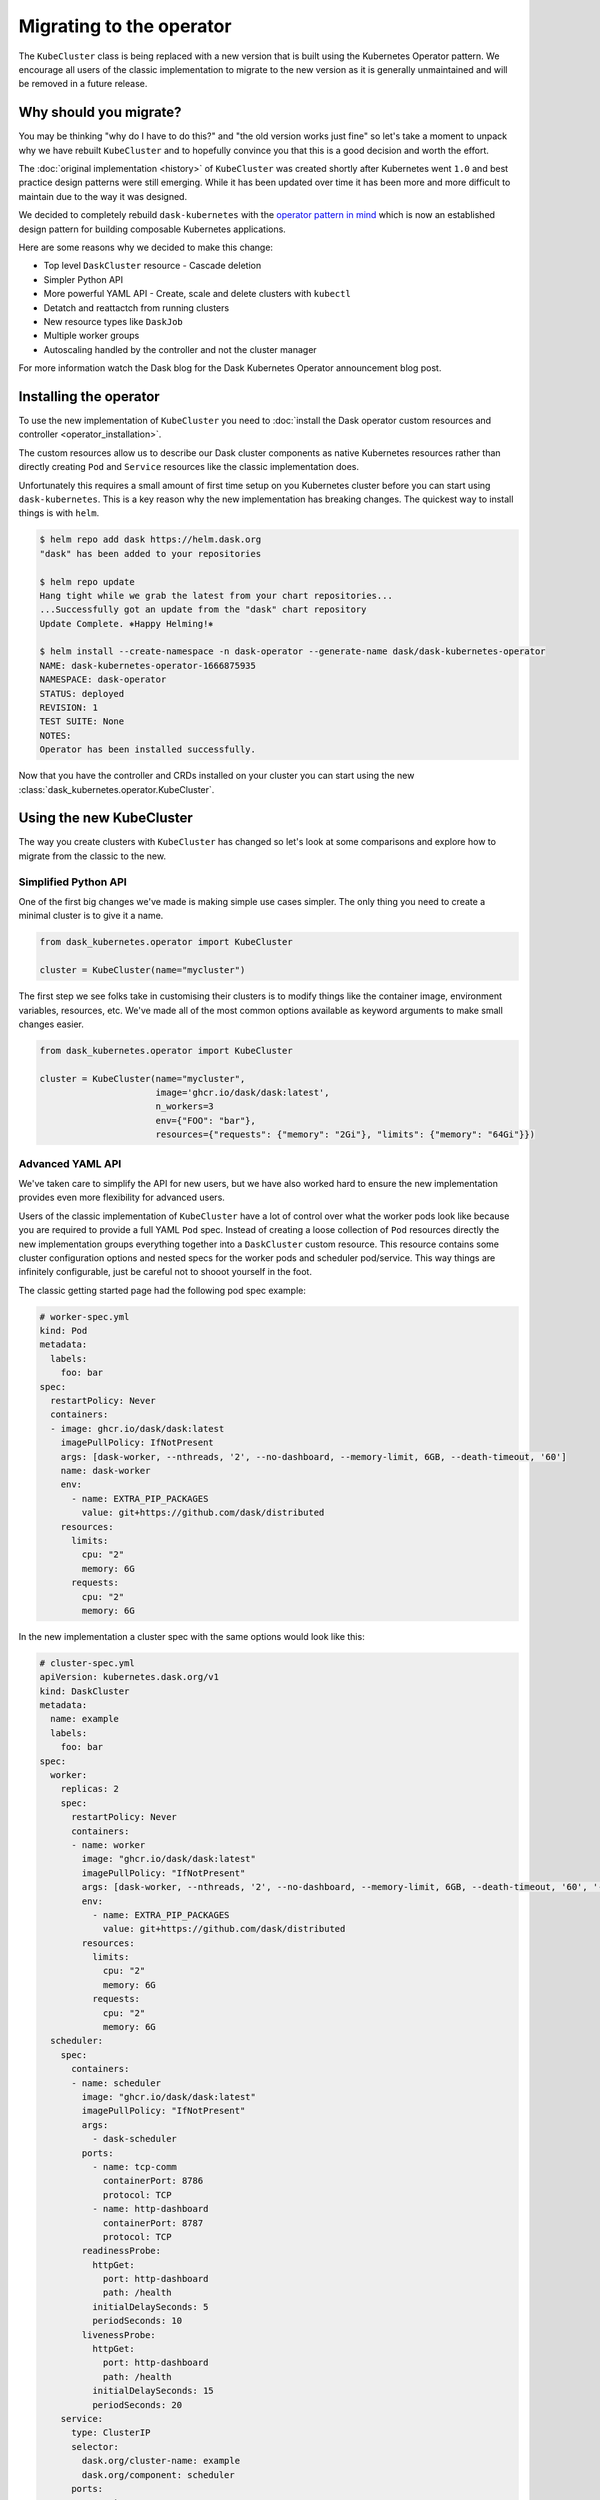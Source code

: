 Migrating to the operator
=========================

The ``KubeCluster`` class is being replaced with a new version that is built using the Kubernetes Operator pattern.
We encourage all users of the classic implementation to migrate to the new version as it is generally unmaintained and will be removed in a future release.

Why should you migrate?
-----------------------

You may be thinking "why do I have to do this?" and "the old version works just fine" so let's take a moment to unpack why we have rebuilt ``KubeCluster`` and to hopefully convince you that this is a good decision and worth the effort.

The :doc:`original implementation <history>` of ``KubeCluster`` was created shortly after Kubernetes went ``1.0`` and best practice design patterns were still emerging.
While it has been updated over time it has been more and more difficult to maintain due to the way it was designed.

We decided to completely rebuild ``dask-kubernetes`` with the `operator pattern in mind <https://kubernetes.io/docs/concepts/extend-kubernetes/operator/>`_ which is now an established design pattern for building composable Kubernetes applications.

Here are some reasons why we decided to make this change:

- Top level ``DaskCluster`` resource
  - Cascade deletion
- Simpler Python API
- More powerful YAML API
  - Create, scale and delete clusters with ``kubectl``
- Detatch and reattactch from running clusters
- New resource types like ``DaskJob``
- Multiple worker groups
- Autoscaling handled by the controller and not the cluster manager

For more information watch the Dask blog for the Dask Kubernetes Operator announcement blog post.


Installing the operator
-----------------------

To use the new implementation of ``KubeCluster`` you need to :doc:`install the Dask operator custom resources and controller <operator_installation>`.

The custom resources allow us to describe our Dask cluster components as native Kubernetes resources rather than directly creating ``Pod`` and ``Service`` resources like the classic implementation does.

Unfortunately this requires a small amount of first time setup on you Kubernetes cluster before you can start using ``dask-kubernetes``. This is a key reason why the new implementation has breaking changes.
The quickest way to install things is with ``helm``.

.. code-block:: console

    $ helm repo add dask https://helm.dask.org
    "dask" has been added to your repositories

    $ helm repo update
    Hang tight while we grab the latest from your chart repositories...
    ...Successfully got an update from the "dask" chart repository
    Update Complete. ⎈Happy Helming!⎈

    $ helm install --create-namespace -n dask-operator --generate-name dask/dask-kubernetes-operator
    NAME: dask-kubernetes-operator-1666875935
    NAMESPACE: dask-operator
    STATUS: deployed
    REVISION: 1
    TEST SUITE: None
    NOTES:
    Operator has been installed successfully.

Now that you have the controller and CRDs installed on your cluster you can start using the new :class:`dask_kubernetes.operator.KubeCluster`.

Using the new KubeCluster
-------------------------

The way you create clusters with ``KubeCluster`` has changed so let's look at some comparisons and explore how to migrate from the classic to the new.

Simplified Python API
^^^^^^^^^^^^^^^^^^^^^

One of the first big changes we've made is making simple use cases simpler. The only thing you need to create a minimal cluster is to give it a name.

.. code-block:: python

    from dask_kubernetes.operator import KubeCluster

    cluster = KubeCluster(name="mycluster")

The first step we see folks take in customising their clusters is to modify things like the container image, environment variables, resources, etc.
We've made all of the most common options available as keyword arguments to make small changes easier.

.. code-block:: python

    from dask_kubernetes.operator import KubeCluster

    cluster = KubeCluster(name="mycluster",
                          image='ghcr.io/dask/dask:latest',
                          n_workers=3
                          env={"FOO": "bar"},
                          resources={"requests": {"memory": "2Gi"}, "limits": {"memory": "64Gi"}})

Advanced YAML API
^^^^^^^^^^^^^^^^^

We've taken care to simplify the API for new users, but we have also worked hard to ensure the new implementation provides even more
flexibility for advanced users.

Users of the classic implementation of ``KubeCluster`` have a lot of control over what the worker pods look like because you are required
to provide a full YAML ``Pod`` spec. Instead of creating a loose collection of ``Pod`` resources directly the new implementation groups everything together into a ``DaskCluster`` custom resource.
This resource contains some cluster configuration options and nested specs for the worker pods and scheduler pod/service.
This way things are infinitely configurable, just be careful not to shooot yourself in the foot.

The classic getting started page had the following pod spec example:

.. code-block:: yaml

  # worker-spec.yml
  kind: Pod
  metadata:
    labels:
      foo: bar
  spec:
    restartPolicy: Never
    containers:
    - image: ghcr.io/dask/dask:latest
      imagePullPolicy: IfNotPresent
      args: [dask-worker, --nthreads, '2', --no-dashboard, --memory-limit, 6GB, --death-timeout, '60']
      name: dask-worker
      env:
        - name: EXTRA_PIP_PACKAGES
          value: git+https://github.com/dask/distributed
      resources:
        limits:
          cpu: "2"
          memory: 6G
        requests:
          cpu: "2"
          memory: 6G

In the new implementation a cluster spec with the same options would look like this:

.. code-block:: yaml

    # cluster-spec.yml
    apiVersion: kubernetes.dask.org/v1
    kind: DaskCluster
    metadata:
      name: example
      labels:
        foo: bar
    spec:
      worker:
        replicas: 2
        spec:
          restartPolicy: Never
          containers:
          - name: worker
            image: "ghcr.io/dask/dask:latest"
            imagePullPolicy: "IfNotPresent"
            args: [dask-worker, --nthreads, '2', --no-dashboard, --memory-limit, 6GB, --death-timeout, '60', '--name', $(DASK_WORKER_NAME)]
            env:
              - name: EXTRA_PIP_PACKAGES
                value: git+https://github.com/dask/distributed
            resources:
              limits:
                cpu: "2"
                memory: 6G
              requests:
                cpu: "2"
                memory: 6G
      scheduler:
        spec:
          containers:
          - name: scheduler
            image: "ghcr.io/dask/dask:latest"
            imagePullPolicy: "IfNotPresent"
            args:
              - dask-scheduler
            ports:
              - name: tcp-comm
                containerPort: 8786
                protocol: TCP
              - name: http-dashboard
                containerPort: 8787
                protocol: TCP
            readinessProbe:
              httpGet:
                port: http-dashboard
                path: /health
              initialDelaySeconds: 5
              periodSeconds: 10
            livenessProbe:
              httpGet:
                port: http-dashboard
                path: /health
              initialDelaySeconds: 15
              periodSeconds: 20
        service:
          type: ClusterIP
          selector:
            dask.org/cluster-name: example
            dask.org/component: scheduler
          ports:
          - name: tcp-comm
            protocol: TCP
            port: 8786
            targetPort: "tcp-comm"
          - name: http-dashboard
            protocol: TCP
            port: 8787
            targetPort: "http-dashboard"

Note that the ``spec.worker.spec`` section of the new cluster spec matches the ``spec`` of the old pod spec. But as you can see there is a lot more configuration available in this example including first-class control over the scheduler pod and service.

One powerful difference of using our own custom resources is that *everything* about our cluster is contained in the ``DaskCluster`` spec and all of the cluster lifecycle logic is handled by our custom controller in Kubernetes.
This means we can equally create our cluster with Python or via the ``kubectl`` CLI.
You don't even need to have ``dask-kubernetes`` installed to manage your clusters if you have other Kubernetes tooling that you would like to integrate with natively.

.. code-block:: python

    from dask_kubernetes.operator import KubeCluster

    cluster = KubeCluster(custom_cluster_spec="cluster-spec.yml")

Is the same as:

.. code-block:: console

    $ kubectl apply -f cluster-spec.yml

You can still connect to the cluster created via ``kubectl`` back in Python by name and have all of the convenience of using a cluster manager object.

.. code-block:: python

    from dask.distributed import Client
    from dask_kubernetes.operator import KubeCluster

    cluster = KubeCluster.from_name("example")
    cluster.scale(5)
    client = Client(cluster)

Middle ground
^^^^^^^^^^^^^

There is also a middle ground for users who would prefer to stay in Python and have much of the spec generated for them, but still want to be able to make complex customisations.

When creating a new ``KubeCluster`` with keyword arguments those arguments are passed to a call to ``dask_kubernetes.operator.make_cluster_spec`` which is similar to ``dask_kubernetes.make_pod_spec`` that you may have used in the past.
This function generates a dictionary representation of your ``DaskCluster`` spec which you can modify and pass to ``KubeCluster`` yourself.

.. code-block:: python

    from dask_kubernetes.operator import KubeCluster, make_cluster_spec

    cluster = KubeCluster(name="foo", n_workers= 2, env={"FOO": "bar"})

    # is equivalent to

    spec = make_cluster_spec(name="foo", n_workers= 2, env={"FOO": "bar"})
    cluster = KubeCluster(custom_cluster_spec=spec)

This is useful if you want the convenience of keyword arguments for common options but still have the ability to make advanced tweaks like setting ``nodeSelector`` options on the worker pods.

.. code-block:: python

    from dask_kubernetes.operator import KubeCluster, make_cluster_spec

    spec = make_cluster_spec(name="selector-example", n_workers=2)
    spec["spec"]["worker"]["spec"]["nodeSelector"] = {"disktype": "ssd"}

    cluster = KubeCluster(custom_cluster_spec=spec)

This can also enable you to migrate smoothly over from the existing tooling if you are using ``make_pod_spec`` as the classic pod spec is a subset of the new cluster spec.

.. code-block:: python

    from dask_kubernetes.operator import KubeCluster, make_cluster_spec
    from dask_kubernetes.classic import make_pod_spec

    # generate your existing classic pod spec
    pod_spec = make_pod_spec(**your_custom_options)
    pod_spec[...] = ... # Your existing tweaks to the pod spec

    # generate a new cluster spec and merge in the existing pod spec
    cluster_spec = make_cluster_spec(name="merge-example")
    cluster_spec["spec"]["worker"]["spec"] = pod_spec["spec"]

    cluster = KubeCluster(custom_cluster_spec=cluster_spec)

Troubleshooting
---------------

Moving from the classic implementation to the new operator based implementation will require some effort on your part. Sorry about that.

Hopefully this guide has given you enough information that you are motivated and able to make the change.
However if you get stuck or you would like input from a Dask maintainer please don't hesitate to reach out to us via the `Dask Forum <https://dask.discourse.group/>`_.
